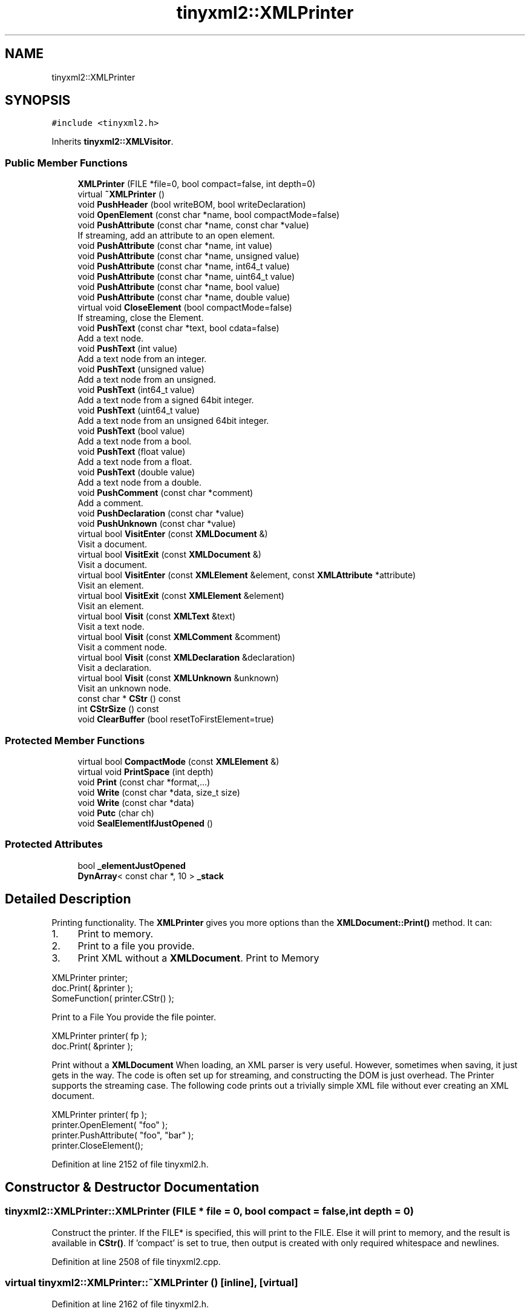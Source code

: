 .TH "tinyxml2::XMLPrinter" 3 "Wed Apr 29 2020" "Version 1" "Research Project" \" -*- nroff -*-
.ad l
.nh
.SH NAME
tinyxml2::XMLPrinter
.SH SYNOPSIS
.br
.PP
.PP
\fC#include <tinyxml2\&.h>\fP
.PP
Inherits \fBtinyxml2::XMLVisitor\fP\&.
.SS "Public Member Functions"

.in +1c
.ti -1c
.RI "\fBXMLPrinter\fP (FILE *file=0, bool compact=false, int depth=0)"
.br
.ti -1c
.RI "virtual \fB~XMLPrinter\fP ()"
.br
.ti -1c
.RI "void \fBPushHeader\fP (bool writeBOM, bool writeDeclaration)"
.br
.ti -1c
.RI "void \fBOpenElement\fP (const char *name, bool compactMode=false)"
.br
.ti -1c
.RI "void \fBPushAttribute\fP (const char *name, const char *value)"
.br
.RI "If streaming, add an attribute to an open element\&. "
.ti -1c
.RI "void \fBPushAttribute\fP (const char *name, int value)"
.br
.ti -1c
.RI "void \fBPushAttribute\fP (const char *name, unsigned value)"
.br
.ti -1c
.RI "void \fBPushAttribute\fP (const char *name, int64_t value)"
.br
.ti -1c
.RI "void \fBPushAttribute\fP (const char *name, uint64_t value)"
.br
.ti -1c
.RI "void \fBPushAttribute\fP (const char *name, bool value)"
.br
.ti -1c
.RI "void \fBPushAttribute\fP (const char *name, double value)"
.br
.ti -1c
.RI "virtual void \fBCloseElement\fP (bool compactMode=false)"
.br
.RI "If streaming, close the Element\&. "
.ti -1c
.RI "void \fBPushText\fP (const char *text, bool cdata=false)"
.br
.RI "Add a text node\&. "
.ti -1c
.RI "void \fBPushText\fP (int value)"
.br
.RI "Add a text node from an integer\&. "
.ti -1c
.RI "void \fBPushText\fP (unsigned value)"
.br
.RI "Add a text node from an unsigned\&. "
.ti -1c
.RI "void \fBPushText\fP (int64_t value)"
.br
.RI "Add a text node from a signed 64bit integer\&. "
.ti -1c
.RI "void \fBPushText\fP (uint64_t value)"
.br
.RI "Add a text node from an unsigned 64bit integer\&. "
.ti -1c
.RI "void \fBPushText\fP (bool value)"
.br
.RI "Add a text node from a bool\&. "
.ti -1c
.RI "void \fBPushText\fP (float value)"
.br
.RI "Add a text node from a float\&. "
.ti -1c
.RI "void \fBPushText\fP (double value)"
.br
.RI "Add a text node from a double\&. "
.ti -1c
.RI "void \fBPushComment\fP (const char *comment)"
.br
.RI "Add a comment\&. "
.ti -1c
.RI "void \fBPushDeclaration\fP (const char *value)"
.br
.ti -1c
.RI "void \fBPushUnknown\fP (const char *value)"
.br
.ti -1c
.RI "virtual bool \fBVisitEnter\fP (const \fBXMLDocument\fP &)"
.br
.RI "Visit a document\&. "
.ti -1c
.RI "virtual bool \fBVisitExit\fP (const \fBXMLDocument\fP &)"
.br
.RI "Visit a document\&. "
.ti -1c
.RI "virtual bool \fBVisitEnter\fP (const \fBXMLElement\fP &element, const \fBXMLAttribute\fP *attribute)"
.br
.RI "Visit an element\&. "
.ti -1c
.RI "virtual bool \fBVisitExit\fP (const \fBXMLElement\fP &element)"
.br
.RI "Visit an element\&. "
.ti -1c
.RI "virtual bool \fBVisit\fP (const \fBXMLText\fP &text)"
.br
.RI "Visit a text node\&. "
.ti -1c
.RI "virtual bool \fBVisit\fP (const \fBXMLComment\fP &comment)"
.br
.RI "Visit a comment node\&. "
.ti -1c
.RI "virtual bool \fBVisit\fP (const \fBXMLDeclaration\fP &declaration)"
.br
.RI "Visit a declaration\&. "
.ti -1c
.RI "virtual bool \fBVisit\fP (const \fBXMLUnknown\fP &unknown)"
.br
.RI "Visit an unknown node\&. "
.ti -1c
.RI "const char * \fBCStr\fP () const"
.br
.ti -1c
.RI "int \fBCStrSize\fP () const"
.br
.ti -1c
.RI "void \fBClearBuffer\fP (bool resetToFirstElement=true)"
.br
.in -1c
.SS "Protected Member Functions"

.in +1c
.ti -1c
.RI "virtual bool \fBCompactMode\fP (const \fBXMLElement\fP &)"
.br
.ti -1c
.RI "virtual void \fBPrintSpace\fP (int depth)"
.br
.ti -1c
.RI "void \fBPrint\fP (const char *format,\&.\&.\&.)"
.br
.ti -1c
.RI "void \fBWrite\fP (const char *data, size_t size)"
.br
.ti -1c
.RI "void \fBWrite\fP (const char *data)"
.br
.ti -1c
.RI "void \fBPutc\fP (char ch)"
.br
.ti -1c
.RI "void \fBSealElementIfJustOpened\fP ()"
.br
.in -1c
.SS "Protected Attributes"

.in +1c
.ti -1c
.RI "bool \fB_elementJustOpened\fP"
.br
.ti -1c
.RI "\fBDynArray\fP< const char *, 10 > \fB_stack\fP"
.br
.in -1c
.SH "Detailed Description"
.PP 
Printing functionality\&. The \fBXMLPrinter\fP gives you more options than the \fBXMLDocument::Print()\fP method\&. It can:
.IP "1." 4
Print to memory\&.
.IP "2." 4
Print to a file you provide\&.
.IP "3." 4
Print XML without a \fBXMLDocument\fP\&. Print to Memory 
.PP
.nf
XMLPrinter printer;
doc.Print( &printer );
SomeFunction( printer.CStr() );

.fi
.PP
 Print to a File You provide the file pointer\&. 
.PP
.nf
XMLPrinter printer( fp );
doc.Print( &printer );

.fi
.PP
 Print without a \fBXMLDocument\fP When loading, an XML parser is very useful\&. However, sometimes when saving, it just gets in the way\&. The code is often set up for streaming, and constructing the DOM is just overhead\&. The Printer supports the streaming case\&. The following code prints out a trivially simple XML file without ever creating an XML document\&. 
.PP
.nf
XMLPrinter printer( fp );
printer.OpenElement( "foo" );
printer.PushAttribute( "foo", "bar" );
printer.CloseElement();

.fi
.PP
 
.PP

.PP
Definition at line 2152 of file tinyxml2\&.h\&.
.SH "Constructor & Destructor Documentation"
.PP 
.SS "tinyxml2::XMLPrinter::XMLPrinter (FILE * file = \fC0\fP, bool compact = \fCfalse\fP, int depth = \fC0\fP)"
Construct the printer\&. If the FILE* is specified, this will print to the FILE\&. Else it will print to memory, and the result is available in \fBCStr()\fP\&. If 'compact' is set to true, then output is created with only required whitespace and newlines\&. 
.PP
Definition at line 2508 of file tinyxml2\&.cpp\&.
.SS "virtual tinyxml2::XMLPrinter::~XMLPrinter ()\fC [inline]\fP, \fC [virtual]\fP"

.PP
Definition at line 2162 of file tinyxml2\&.h\&.
.SH "Member Function Documentation"
.PP 
.SS "void tinyxml2::XMLPrinter::ClearBuffer (bool resetToFirstElement = \fCtrue\fP)\fC [inline]\fP"
If in print to memory mode, reset the buffer to the beginning\&. 
.PP
Definition at line 2236 of file tinyxml2\&.h\&.
.SS "void tinyxml2::XMLPrinter::CloseElement (bool compactMode = \fCfalse\fP)\fC [virtual]\fP"

.PP
If streaming, close the Element\&. 
.PP
Definition at line 2737 of file tinyxml2\&.cpp\&.
.SS "virtual bool tinyxml2::XMLPrinter::CompactMode (const \fBXMLElement\fP &)\fC [inline]\fP, \fC [protected]\fP, \fC [virtual]\fP"

.PP
Definition at line 2243 of file tinyxml2\&.h\&.
.SS "const char* tinyxml2::XMLPrinter::CStr () const\fC [inline]\fP"
If in print to memory mode, return a pointer to the XML file in memory\&. 
.PP
Definition at line 2221 of file tinyxml2\&.h\&.
.SS "int tinyxml2::XMLPrinter::CStrSize () const\fC [inline]\fP"
If in print to memory mode, return the size of the XML file in memory\&. (Note the size returned includes the terminating null\&.) 
.PP
Definition at line 2229 of file tinyxml2\&.h\&.
.SS "void tinyxml2::XMLPrinter::OpenElement (const char * name, bool compactMode = \fCfalse\fP)"
If streaming, start writing an element\&. The element must be closed with \fBCloseElement()\fP 
.PP
Definition at line 2659 of file tinyxml2\&.cpp\&.
.SS "void tinyxml2::XMLPrinter::Print (const char * format,  \&.\&.\&.)\fC [protected]\fP"

.PP
Definition at line 2536 of file tinyxml2\&.cpp\&.
.SS "void tinyxml2::XMLPrinter::PrintSpace (int depth)\fC [protected]\fP, \fC [virtual]\fP"
Prints out the space before an element\&. You may override to change the space and tabs used\&. A \fBPrintSpace()\fP override should call \fBPrint()\fP\&. 
.PP
Definition at line 2584 of file tinyxml2\&.cpp\&.
.SS "void tinyxml2::XMLPrinter::PushAttribute (const char * name, bool value)"

.PP
Definition at line 2721 of file tinyxml2\&.cpp\&.
.SS "void tinyxml2::XMLPrinter::PushAttribute (const char * name, const char * value)"

.PP
If streaming, add an attribute to an open element\&. 
.PP
Definition at line 2678 of file tinyxml2\&.cpp\&.
.SS "void tinyxml2::XMLPrinter::PushAttribute (const char * name, double value)"

.PP
Definition at line 2729 of file tinyxml2\&.cpp\&.
.SS "void tinyxml2::XMLPrinter::PushAttribute (const char * name, int value)"

.PP
Definition at line 2689 of file tinyxml2\&.cpp\&.
.SS "void tinyxml2::XMLPrinter::PushAttribute (const char * name, int64_t value)"

.PP
Definition at line 2705 of file tinyxml2\&.cpp\&.
.SS "void tinyxml2::XMLPrinter::PushAttribute (const char * name, uint64_t value)"

.PP
Definition at line 2713 of file tinyxml2\&.cpp\&.
.SS "void tinyxml2::XMLPrinter::PushAttribute (const char * name, unsigned value)"

.PP
Definition at line 2697 of file tinyxml2\&.cpp\&.
.SS "void tinyxml2::XMLPrinter::PushComment (const char * comment)"

.PP
Add a comment\&. 
.PP
Definition at line 2847 of file tinyxml2\&.cpp\&.
.SS "void tinyxml2::XMLPrinter::PushDeclaration (const char * value)"

.PP
Definition at line 2862 of file tinyxml2\&.cpp\&.
.SS "void tinyxml2::XMLPrinter::PushHeader (bool writeBOM, bool writeDeclaration)"
If streaming, write the BOM and declaration\&. 
.PP
Definition at line 2647 of file tinyxml2\&.cpp\&.
.SS "void tinyxml2::XMLPrinter::PushText (bool value)"

.PP
Add a text node from a bool\&. 
.PP
Definition at line 2823 of file tinyxml2\&.cpp\&.
.SS "void tinyxml2::XMLPrinter::PushText (const char * text, bool cdata = \fCfalse\fP)"

.PP
Add a text node\&. 
.PP
Definition at line 2775 of file tinyxml2\&.cpp\&.
.SS "void tinyxml2::XMLPrinter::PushText (double value)"

.PP
Add a text node from a double\&. 
.PP
Definition at line 2839 of file tinyxml2\&.cpp\&.
.SS "void tinyxml2::XMLPrinter::PushText (float value)"

.PP
Add a text node from a float\&. 
.PP
Definition at line 2831 of file tinyxml2\&.cpp\&.
.SS "void tinyxml2::XMLPrinter::PushText (int value)"

.PP
Add a text node from an integer\&. 
.PP
Definition at line 2807 of file tinyxml2\&.cpp\&.
.SS "void tinyxml2::XMLPrinter::PushText (int64_t value)"

.PP
Add a text node from a signed 64bit integer\&. 
.PP
Definition at line 2791 of file tinyxml2\&.cpp\&.
.SS "void tinyxml2::XMLPrinter::PushText (uint64_t value)"

.PP
Add a text node from an unsigned 64bit integer\&. 
.PP
Definition at line 2799 of file tinyxml2\&.cpp\&.
.SS "void tinyxml2::XMLPrinter::PushText (unsigned value)"

.PP
Add a text node from an unsigned\&. 
.PP
Definition at line 2815 of file tinyxml2\&.cpp\&.
.SS "void tinyxml2::XMLPrinter::PushUnknown (const char * value)"

.PP
Definition at line 2877 of file tinyxml2\&.cpp\&.
.SS "void tinyxml2::XMLPrinter::Putc (char ch)\fC [protected]\fP"

.PP
Definition at line 2571 of file tinyxml2\&.cpp\&.
.SS "void tinyxml2::XMLPrinter::SealElementIfJustOpened ()\fC [protected]\fP"

.PP
Definition at line 2765 of file tinyxml2\&.cpp\&.
.SS "bool tinyxml2::XMLPrinter::Visit (const \fBXMLComment\fP &)\fC [virtual]\fP"

.PP
Visit a comment node\&. 
.PP
Reimplemented from \fBtinyxml2::XMLVisitor\fP\&.
.PP
Definition at line 2932 of file tinyxml2\&.cpp\&.
.SS "bool tinyxml2::XMLPrinter::Visit (const \fBXMLDeclaration\fP &)\fC [virtual]\fP"

.PP
Visit a declaration\&. 
.PP
Reimplemented from \fBtinyxml2::XMLVisitor\fP\&.
.PP
Definition at line 2938 of file tinyxml2\&.cpp\&.
.SS "bool tinyxml2::XMLPrinter::Visit (const \fBXMLText\fP &)\fC [virtual]\fP"

.PP
Visit a text node\&. 
.PP
Reimplemented from \fBtinyxml2::XMLVisitor\fP\&.
.PP
Definition at line 2925 of file tinyxml2\&.cpp\&.
.SS "bool tinyxml2::XMLPrinter::Visit (const \fBXMLUnknown\fP &)\fC [virtual]\fP"

.PP
Visit an unknown node\&. 
.PP
Reimplemented from \fBtinyxml2::XMLVisitor\fP\&.
.PP
Definition at line 2945 of file tinyxml2\&.cpp\&.
.SS "bool tinyxml2::XMLPrinter::VisitEnter (const \fBXMLDocument\fP &)\fC [virtual]\fP"

.PP
Visit a document\&. 
.PP
Reimplemented from \fBtinyxml2::XMLVisitor\fP\&.
.PP
Definition at line 2892 of file tinyxml2\&.cpp\&.
.SS "bool tinyxml2::XMLPrinter::VisitEnter (const \fBXMLElement\fP &, const \fBXMLAttribute\fP *)\fC [virtual]\fP"

.PP
Visit an element\&. 
.PP
Reimplemented from \fBtinyxml2::XMLVisitor\fP\&.
.PP
Definition at line 2902 of file tinyxml2\&.cpp\&.
.SS "virtual bool tinyxml2::XMLPrinter::VisitExit (const \fBXMLDocument\fP &)\fC [inline]\fP, \fC [virtual]\fP"

.PP
Visit a document\&. 
.PP
Reimplemented from \fBtinyxml2::XMLVisitor\fP\&.
.PP
Definition at line 2205 of file tinyxml2\&.h\&.
.SS "bool tinyxml2::XMLPrinter::VisitExit (const \fBXMLElement\fP &)\fC [virtual]\fP"

.PP
Visit an element\&. 
.PP
Reimplemented from \fBtinyxml2::XMLVisitor\fP\&.
.PP
Definition at line 2918 of file tinyxml2\&.cpp\&.
.SS "void tinyxml2::XMLPrinter::Write (const char * data)\fC [inline]\fP, \fC [protected]\fP"

.PP
Definition at line 2251 of file tinyxml2\&.h\&.
.SS "void tinyxml2::XMLPrinter::Write (const char * data, size_t size)\fC [protected]\fP"

.PP
Definition at line 2558 of file tinyxml2\&.cpp\&.
.SH "Member Data Documentation"
.PP 
.SS "bool tinyxml2::XMLPrinter::_elementJustOpened\fC [protected]\fP"

.PP
Definition at line 2255 of file tinyxml2\&.h\&.
.SS "\fBDynArray\fP< const char*, 10 > tinyxml2::XMLPrinter::_stack\fC [protected]\fP"

.PP
Definition at line 2256 of file tinyxml2\&.h\&.

.SH "Author"
.PP 
Generated automatically by Doxygen for Research Project from the source code\&.
